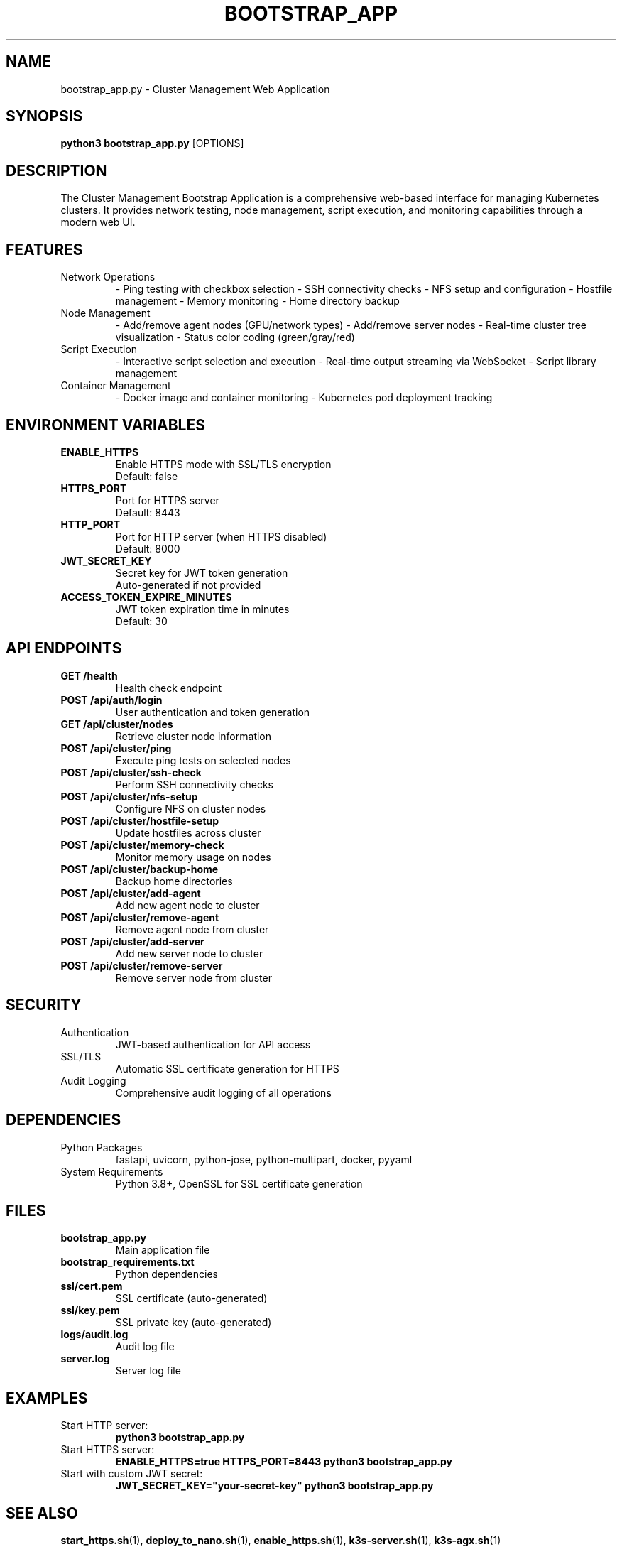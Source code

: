 .TH BOOTSTRAP_APP 1 "October 31, 2025" "Cluster Management" "User Commands"
.SH NAME
bootstrap_app.py \- Cluster Management Web Application
.SH SYNOPSIS
.B python3 bootstrap_app.py
[OPTIONS]
.SH DESCRIPTION
The Cluster Management Bootstrap Application is a comprehensive web-based interface for managing Kubernetes clusters. It provides network testing, node management, script execution, and monitoring capabilities through a modern web UI.
.SH FEATURES
.TP
Network Operations
\- Ping testing with checkbox selection
\- SSH connectivity checks
\- NFS setup and configuration
\- Hostfile management
\- Memory monitoring
\- Home directory backup
.TP
Node Management
\- Add/remove agent nodes (GPU/network types)
\- Add/remove server nodes
\- Real-time cluster tree visualization
\- Status color coding (green/gray/red)
.TP
Script Execution
\- Interactive script selection and execution
\- Real-time output streaming via WebSocket
\- Script library management
.TP
Container Management
\- Docker image and container monitoring
\- Kubernetes pod deployment tracking
.SH ENVIRONMENT VARIABLES
.TP
.B ENABLE_HTTPS
Enable HTTPS mode with SSL/TLS encryption
.RS
Default: false
.RE
.TP
.B HTTPS_PORT
Port for HTTPS server
.RS
Default: 8443
.RE
.TP
.B HTTP_PORT
Port for HTTP server (when HTTPS disabled)
.RS
Default: 8000
.RE
.TP
.B JWT_SECRET_KEY
Secret key for JWT token generation
.RS
Auto-generated if not provided
.RE
.TP
.B ACCESS_TOKEN_EXPIRE_MINUTES
JWT token expiration time in minutes
.RS
Default: 30
.RE
.SH API ENDPOINTS
.TP
.B GET /health
Health check endpoint
.TP
.B POST /api/auth/login
User authentication and token generation
.TP
.B GET /api/cluster/nodes
Retrieve cluster node information
.TP
.B POST /api/cluster/ping
Execute ping tests on selected nodes
.TP
.B POST /api/cluster/ssh-check
Perform SSH connectivity checks
.TP
.B POST /api/cluster/nfs-setup
Configure NFS on cluster nodes
.TP
.B POST /api/cluster/hostfile-setup
Update hostfiles across cluster
.TP
.B POST /api/cluster/memory-check
Monitor memory usage on nodes
.TP
.B POST /api/cluster/backup-home
Backup home directories
.TP
.B POST /api/cluster/add-agent
Add new agent node to cluster
.TP
.B POST /api/cluster/remove-agent
Remove agent node from cluster
.TP
.B POST /api/cluster/add-server
Add new server node to cluster
.TP
.B POST /api/cluster/remove-server
Remove server node from cluster
.SH SECURITY
.TP
Authentication
JWT-based authentication for API access
.TP
SSL/TLS
Automatic SSL certificate generation for HTTPS
.TP
Audit Logging
Comprehensive audit logging of all operations
.SH DEPENDENCIES
.TP
Python Packages
fastapi, uvicorn, python-jose, python-multipart, docker, pyyaml
.TP
System Requirements
Python 3.8+, OpenSSL for SSL certificate generation
.SH FILES
.TP
.B bootstrap_app.py
Main application file
.TP
.B bootstrap_requirements.txt
Python dependencies
.TP
.B ssl/cert.pem
SSL certificate (auto-generated)
.TP
.B ssl/key.pem
SSL private key (auto-generated)
.TP
.B logs/audit.log
Audit log file
.TP
.B server.log
Server log file
.SH EXAMPLES
.TP
Start HTTP server:
.B python3 bootstrap_app.py
.TP
Start HTTPS server:
.B ENABLE_HTTPS=true HTTPS_PORT=8443 python3 bootstrap_app.py
.TP
Start with custom JWT secret:
.B JWT_SECRET_KEY="your-secret-key" python3 bootstrap_app.py
.SH SEE ALSO
.BR start_https.sh (1),
.BR deploy_to_nano.sh (1),
.BR enable_https.sh (1),
.BR k3s-server.sh (1),
.BR k3s-agx.sh (1)